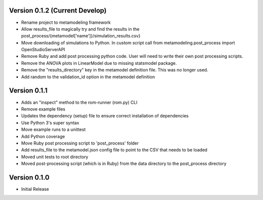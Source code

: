 Version 0.1.2 (Current Develop)
===============================

* Rename project to metamodeling framework
* Allow results_file to magically try and find the results in the post_process/{metamodel['name']}/simulation_results.csv}
* Move downloading of simulations to Python. In custom script call from metamodeling.post_process import OpenStudioServerAPI
* Remove Ruby and add post processing python code. User will need to write their own post processing scripts.
* Remove the ANOVA plots in LinearModel due to missing statsmodel package.
* Remove the "results_directory" key in the metamodel definition file. This was no longer used.
* Add random to the validation_id option in the metamodel definition
Version 0.1.1
=============

* Adds an "inspect" method to the rom-runner (rom.py) CLI
* Remove example files
* Updates the dependency (setup) file to ensure correct installation of dependencies
* Use Python 3's super syntax
* Move example runs to a unittest
* Add Python coverage
* Move Ruby post processing script to 'post_process' folder
* Add results_file to the metamodel.json config file to point to the CSV that needs to be loaded
* Moved unit tests to root directory
* Moved post-processing script (which is in Ruby) from the data directory to the post_process directory

Version 0.1.0
=============

* Initial Release
